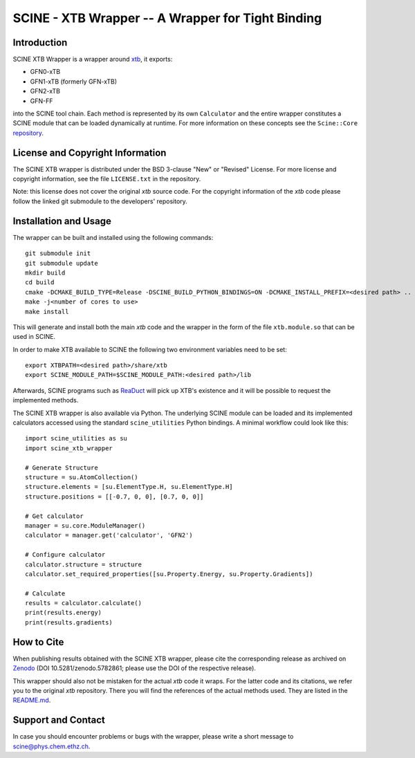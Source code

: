SCINE - XTB Wrapper -- A Wrapper for Tight Binding
==================================================

Introduction
------------

SCINE XTB Wrapper is a wrapper around `xtb <https://github.com/grimme-lab/xtb>`_, it
exports:

- GFN0-xTB
- GFN1-xTB (formerly GFN-xTB)
- GFN2-xTB
- GFN-FF

into the SCINE tool chain.
Each method is represented by its own ``Calculator`` and the entire wrapper
constitutes a SCINE module that can be loaded dynamically at runtime.
For more information on these concepts see the ``Scine::Core``
`repository <https://github.com/qcscine/core>`_.

License and Copyright Information
---------------------------------

The SCINE XTB wrapper is distributed under the BSD 3-clause "New" or "Revised"
License. For more license and copyright information, see the file ``LICENSE.txt``
in the repository.

Note: this license does not cover the original `xtb` source code.
For the copyright information of the `xtb` code please follow the linked git
submodule to the developers' repository.

Installation and Usage
----------------------

The wrapper can be built and installed using the following commands::

    git submodule init
    git submodule update
    mkdir build
    cd build
    cmake -DCMAKE_BUILD_TYPE=Release -DSCINE_BUILD_PYTHON_BINDINGS=ON -DCMAKE_INSTALL_PREFIX=<desired path> ..
    make -j<number of cores to use>
    make install

This will generate and install both the main `xtb` code and the wrapper in the
form of the file ``xtb.module.so`` that can be used in SCINE.

In order to make XTB available to SCINE the following two environment variables
need to be set::

    export XTBPATH=<desired path>/share/xtb
    export SCINE_MODULE_PATH=$SCINE_MODULE_PATH:<desired path>/lib

Afterwards, SCINE programs such as `ReaDuct <https://github.com/qcscine/readuct>`_
will pick up XTB's existence and it will be possible to request the implemented
methods.

The SCINE XTB wrapper is also available via Python.
The underlying SCINE module can be loaded and its implemented calculators
accessed using the standard ``scine_utilities`` Python bindings.
A minimal workflow could look like this::

    import scine_utilities as su
    import scine_xtb_wrapper
    
    # Generate Structure
    structure = su.AtomCollection()
    structure.elements = [su.ElementType.H, su.ElementType.H]
    structure.positions = [[-0.7, 0, 0], [0.7, 0, 0]]
    
    # Get calculator
    manager = su.core.ModuleManager()
    calculator = manager.get('calculator', 'GFN2')

    # Configure calculator
    calculator.structure = structure
    calculator.set_required_properties([su.Property.Energy, su.Property.Gradients])
    
    # Calculate
    results = calculator.calculate()
    print(results.energy)
    print(results.gradients)

How to Cite
-----------

When publishing results obtained with the SCINE XTB wrapper, please cite the corresponding
release as archived on `Zenodo <https://zenodo.org/record/5782861>`_ (DOI
10.5281/zenodo.5782861; please use the DOI of the respective release).

This wrapper should also not be mistaken for the actual `xtb` code it wraps.
For the latter code and its citations, we refer you to the original `xtb`
repository. There you will find the references of the actual methods used.
They are listed in the
`README.md <https://github.com/grimme-lab/xtb/blob/master/README.md>`_.

Support and Contact
-------------------

In case you should encounter problems or bugs with the wrapper, please write a
short message to scine@phys.chem.ethz.ch.
